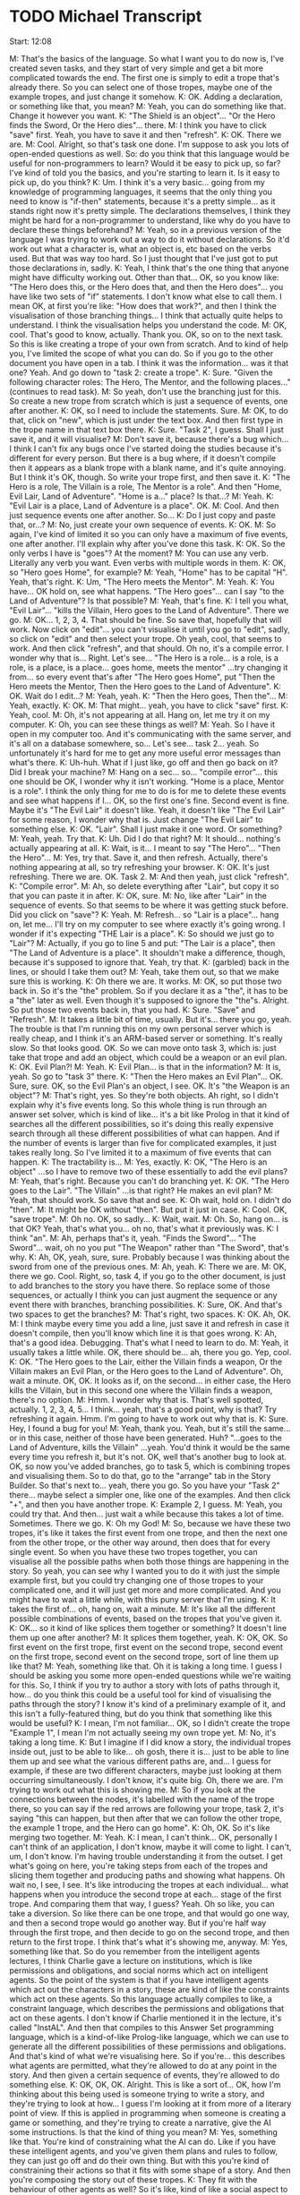 * TODO Michael Transcript

Start: 12:08

M: That's the basics of the language. So what I want you to do now is, I've created seven tasks, and they start of very simple and get a bit more complicated towards the end. The first one is simply to edit a trope that's already there. So you can select one of those tropes, maybe one of the example tropes, and just change it somehow.
K: OK. Adding a declaration, or something like that, you mean?
M: Yeah, you can do something like that. Change it however you want.
K: "The Shield is an object"... "Or the Hero finds the Sword, Or the Hero dies"... there.
M: I think you have to click "save" first. Yeah, you have to save it and then "refresh".
K: OK. There we are.
M: Cool. Alright, so that's task one done. I'm suppose to ask you lots of open-ended questions as well. So: do you think that this language would be useful for non-programmers to learn? Would it be easy to pick up, so far? I've kind of told you the basics, and you're starting to learn it. Is it easy to pick up, do you think?
K: Um. I think it's a very basic... going from my knowledge of programming languages, it seems that the only thing you need to know is "if-then" statements, because it's a pretty simple... as it stands right now it's pretty simple. The declarations themselves, I think they might be hard for a non-programmer to understand, like why do you have to declare these things beforehand?
M: Yeah, so in a previous version of the language I was trying to work out a way to do it without declarations. So it'd work out what a character is, what an object is, etc based on the verbs used. But that was way too hard. So I just thought that I've just got to put those declarations in, sadly.
K: Yeah, I think that's the one thing that anyone might have difficulty working out. Other than that... OK, so you know like: "The Hero does this, or the Hero does that, and then the Hero does"... you have like two sets of "if" statements. I don't know what else to call them. I mean OK, at first you're like: "How does that work?", and then I think the visualisation of those branching things... I think that actually quite helps to understand. I think the visualisation helps you understand the code.
M: OK, cool. That's good to know, actually. Thank you. OK, so on to the next task. So this is like creating a trope of your own from scratch. And to kind of help you, I've limited the scope of what you can do. So if you go to the other document you have open in a tab. I think it was the information... was it that one? Yeah. And go down to "task 2: create a trope".
K: Sure. "Given the following character roles: The Hero, The Mentor, and the following places..." (continues to read task).
M: So yeah, don't use the branching just for this. So create a new trope from scratch which is just a sequence of events, one after another.
K: OK, so I need to include the statements. Sure.
M: OK, to do that, click on "new", which is just under the text box. And then first type in the trope name in that text box there.
K: Sure. "Task 2", I guess. Shall I just save it, and it will visualise?
M: Don't save it, because there's a bug which... I think I can't fix any bugs once I've started doing the studies because it's different for every person. But there is a bug where, if it doesn't compile then it appears as a blank trope with a blank name, and it's quite annoying. But I think it's OK, though. So write your trope first, and then save it.
K: "The Hero is a role, The Villain is a role, The Mentor is a role". And then "Home, Evil Lair, Land of Adventure". "Home is a..." place? Is that...?
M: Yeah.
K: "Evil Lair is a place, Land of Adventure is a place". OK.
M: Cool. And then just sequence events one after another. So...
K: Do I just copy and paste that, or...?
M: No, just create your own sequence of events.
K: OK.
M: So again, I've kind of limited it so you can only have a maximum of five events, one after another. I'll explain why after you've done this task.
K: OK. So the only verbs I have is "goes"? At the moment?
M: You can use any verb. Literally any verb you want. Even verbs with multiple words in them.
K: OK, so "Hero goes Home", for example?
M: Yeah, "Home" has to be capital "H". Yeah, that's right.
K: Um, "The Hero meets the Mentor".
M: Yeah.
K: You have... OK hold on, see what happens. "The Hero goes"... can I say "to the Land of Adventure"? Is that possible?
M: Yeah, that's fine.
K: I tell you what, "Evil Lair"... "kills the Villain, Hero goes to the Land of Adventure". There we go.
M: OK... 1, 2, 3, 4. That should be fine. So save that, hopefully that will work. Now click on "edit"... you can't visualise it until you go to "edit", sadly, so click on "edit" and then select your trope. Oh yeah, cool, that seems to work. And then click "refresh", and that should. Oh no, it's a compile error. I wonder why that is... Right. Let's see... "The Hero is a role... is a role, is a role, is a place, is a place... goes home, meets the mentor" ...try changing it from... so every event that's after "The Hero goes Home", put "Then the Hero meets the Mentor, Then the Hero goes to the Land of Adventure".
K: OK. Wait do I edit...?
M: Yeah, yeah.
K: "Then the Hero goes, Then the"...
M: Yeah, exactly.
K: OK.
M: That might... yeah, you have to click "save" first.
K: Yeah, cool.
M: Oh, it's not appearing at all. Hang on, let me try it on my computer.
K: Oh, you can see these things as well?
M: Yeah. So I have it open in my computer too. And it's communicating with the same server, and it's all on a database somewhere, so... Let's see... task 2... yeah. So unfortunately it's hard for me to get any more useful error messages than what's there.
K: Uh-huh. What if I just like, go off and then go back on it? Did I break your machine?
M: Hang on a sec... so... "compile error"... this one should be OK, I wonder why it isn't working. "Home is a place, Mentor is a role". I think the only thing for me to do is for me to delete these events and see what happens if I... OK, so the first one's fine. Second event is fine. Maybe it's "The Evil Lair" it doesn't like. Yeah, it doesn't like "The Evil Lair" for some reason, I wonder why that is. Just change "The Evil Lair" to something else.
K: OK. "Lair". Shall I just make it one word. Or something?
M: Yeah, yeah. Try that.
K: Uh. Did I do that right?
M: It should... nothing's actually appearing at all.
K: Wait, is it... I meant to say "The Hero"... "Then the Hero"...
M: Yes, try that. Save it, and then refresh. Actually, there's nothing appearing at all, so try refreshing your browser.
K: OK. It's just refreshing. There we are. OK. Task 2.
M: And then yeah, just click "refresh".
K: "Compile error".
M: Ah, so delete everything after "Lair", but copy it so that you can paste it in after.
K: OK, sure.
M: No, like after "Lair" in the sequence of events. So that seems to be where it was getting stuck before. Did you click on "save"?
K: Yeah.
M: Refresh... so "Lair is a place"... hang on, let me... I'll try on my computer to see where exactly it's going wrong. I wonder if it's expecting "THE Lair is a place".
K: So should we just go to "Lair"?
M: Actually, if you go to line 5 and put: "The Lair is a place", then "The Land of Adventure is a place". It shouldn't make a difference, though, because it's supposed to ignore that. Yeah, try that.
K: (garbled) back in the lines, or should I take them out?
M: Yeah, take them out, so that we make sure this is working.
K: Oh there we are. It works.
M: OK, so put those two back in. So it's the "the" problem. So if you declare it as a "the", it has to be a "the" later as well. Even though it's supposed to ignore the "the"s. Alright. So put those two events back in, that you had.
K: Sure. "Save" and "Refresh".
M: It takes a little bit of time, usually. But it's... there you go, yeah. The trouble is that I'm running this on my own personal server which is really cheap, and I think it's an ARM-based server or something. It's really slow. So that looks good. OK. So we can move onto task 3, which is: just take that trope and add an object, which could be a weapon or an evil plan.
K: OK. Evil Plan?!
M: Yeah.
K: Evil Plan... is that in the information?
M: It is, yeah. So go to "task 3" there.
K: "Then the Hero makes an Evil Plan"... OK. Sure, sure. OK, so the Evil Plan's an object, I see. OK. It's "the Weapon is an object"?
M: That's right, yes. So they're both objects. Ah right, so I didn't explain why it's five events long. So this whole thing is run through an answer set solver, which is kind of like... it's a bit like Prolog in that it kind of searches all the different possibilities, so it's doing this really expensive search through all these different possibilities of what can happen. And if the number of events is larger than five for complicated examples, it just takes really long. So I've limited it to a maximum of five events that can happen.
K: The tractability is...
M: Yes, exactly.
K: OK, "The Hero is an object" ...so I have to remove two of these essentially to add the evil plans?
M: Yeah, that's right. Because you can't do branching yet.
K: OK. "The Hero goes to the Lair". "The Villain" ...is that right? He makes an evil plan?
M: Yeah, that should work. So save that and see.
K: Oh wait, hold on. I didn't do "then".
M: It might be OK without "then". But put it just in case.
K: Cool. OK, "save trope".
M: Oh no. OK, so sadly...
K: Wait, wait.
M: Oh. So, hang on... is that OK? Yeah, that's what you... oh no, that's what it previously was.
K: I think "an".
M: Ah, perhaps that's it, yeah. "Finds the Sword"... "The Sword"... wait, oh no you put "The Weapon" rather than "The Sword", that's why.
K: Ah, OK, yeah, sure, sure. Probably because I was thinking about the sword from one of the previous ones.
M: Ah, yeah.
K: There we are.
M: OK, there we go. Cool. Right, so, task 4, if you go to the other document, is just to add branches to the story you have there. So replace some of those sequences, or actually I think you can just augment the sequence or any event there with branches, branching possibilities.
K: Sure, OK. And that's two spaces to get the branches?
M: That's right, two spaces.
K: OK. Ah, OK.
M: I think maybe every time you add a line, just save it and refresh in case it doesn't compile, then you'll know which line it is that goes wrong.
K: Ah, that's a good idea. Debugging. That's what I need to learn to do.
M: Yeah, it usually takes a little while. OK, there should be... ah, there you go. Yep, cool.
K: OK. "The Hero goes to the Lair, either the Villain finds a weapon, Or the Villain makes an Evil Plan, or the Hero goes to the Land of Adventure". Oh, wait a minute. OK, OK. It looks as if, on the second... in either case, the Hero kills the Villain, but in this second one where the Villain finds a weapon, there's no option.
M: Hmm. I wonder why that is. That's well spotted, actually. 1, 2, 3, 4, 5... I think... yeah, that's a good point, why is that? Try refreshing it again. Hmm. I'm going to have to work out why that is.
K: Sure. Hey, I found a bug for you!
M: Yeah, thank you. Yeah, but it's still the same... or in this case, neither of those have been generated. Huh? "...goes to the Land of Adventure, kills the Villain" ...yeah. You'd think it would be the same every time you refresh it, but it's not. OK, well that's another bug to look at. OK, so now you've added branches, go to task 5, which is combining tropes and visualising them. So to do that, go to the "arrange" tab in the Story Builder. So that's next to... yeah, there you go. So you have your "Task 2" there... maybe select a simpler one, like one of the examples. And then click "+", and then you have another trope.
K: Example 2, I guess.
M: Yeah, you could try that. And then... just wait a while because this takes a lot of time. Sometimes. There we go.
K: Oh my God!
M: So, because we have these two tropes, it's like it takes the first event from one trope, and then the next one from the other trope, or the other way around, then does that for every single event. So when you have these two tropes together, you can visualise all the possible paths when both those things are happening in the story. So yeah, you can see why I wanted you to do it with just the simple example first, but you could try changing one of those tropes to your complicated one, and it will just get more and more complicated. And you might have to wait a little while, with this puny server that I'm using.
K: It takes the first of... oh, hang on, wait a minute.
M: It's like all the different possible combinations of events, based on the tropes that you've given it.
K: OK... so it kind of like splices them together or something? It doesn't line them up one after another?
M: It splices them together, yeah.
K: OK, OK. So first event on the first trope, first event on the second trope, second event on the first trope, second event on the second trope, sort of line them up like that?
M: Yeah, something like that. Oh it is taking a long time. I guess I should be asking you some more open-ended questions while we're waiting for this. So, I think if you try to author a story with lots of paths through it, how... do you think this could be a useful tool for kind of visualising the paths through the story? I know it's kind of a preliminary example of it, and this isn't a fully-featured thing, but do you think that something like this would be useful?
K: I mean, I'm not familiar... OK, so I didn't create the trope "Example 1", I mean I'm not actually seeing my own trope yet.
M: No, it's taking a long time.
K: But I imagine if I did know a story, the individual tropes inside out, just to be able to like... oh gosh, there it is... just to be able to line them up and see what the various different paths are, and... I guess for example, if these are two different characters, maybe just looking at them occurring simultaneously. I don't know, it's quite big. Oh, there we are. I'm trying to work out what this is showing me.
M: So if you look at the connections between the nodes, it's labelled with the name of the trope there, so you can say if the red arrows are following your trope, task 2, it's saying "this can happen, but then after that we can follow the other trope, the example 1 trope, and the Hero can go home".
K: Oh, OK. So it's like merging two together.
M: Yeah.
K: I mean, I can't think... OK, personally I can't think of an application, I don't know, maybe it will come to light. I can't, um, I don't know. I'm having trouble understanding it from the outset. I get what's going on here, you're taking steps from each of the tropes and slicing them together and producing paths and showing what happens. Oh wait no, I see, I see. It's like introducing the tropes at each individual... what happens when you introduce the second trope at each... stage of the first trope. And comparing them that way, I guess? Yeah. Oh so like, you can take a diversion. So like there can be one trope, and that would go one way, and then a second trope would go another way. But if you're half way through the first trope, and then decide to go on the second trope, and then return to the first trope. I think that's what it's showing me, anyway.
M: Yes, something like that. So do you remember from the intelligent agents lectures, I think Charlie gave a lecture on institutions, which is like permissions and obligations, and social norms which act on intelligent agents. So the point of the system is that if you have intelligent agents which act out the characters in a story, these are kind of like the constraints which act on these agents. So this language actually compiles to like, a constraint language, which describes the permissions and obligations that act on these agents. I don't know if Charlie mentioned it in the lecture, it's called "InstAL". And then that compiles to this Answer Set programming language, which is a kind-of-like Prolog-like language, which we can use to generate all the different possibilities of these permissions and obligations. And that's kind of what we're visualising here. So if you're... this describes what agents are permitted, what they're allowed to do at any point in the story. And then given a certain sequence of events, they're allowed to do something else.
K: OK, OK, OK. Alright. This is like a sort of... OK, how I'm thinking about this being used is someone trying to write a story, and they're trying to look at how... I guess I'm looking at it from more of a literary point of view. If this is applied in programming when someone is creating a game or something, and they're trying to create a narrative, give the AI some instructions. Is that the kind of thing you mean?
M: Yes, something like that. You're kind of constraining what the AI can do. Like if you have these intelligent agents, and you've given them plans and rules to follow, they can just go off and do their own thing. But with this you're kind of constraining their actions so that it fits with some shape of a story. And then you're composing the story out of these tropes.
K: They fit with the behaviour of other agents as well? So it's like, kind of like a social aspect to it.
M: Yes, that's right. Yes.
K: OK, OK.
M: But also the other thing is actually kind of composing the story out of these components, these tropes, which... let's see... so the next task is kind of asking you to create a new trope with a subtrope inside of it. So if you go back to the other document, and it says "Task 6: Tropes within tropes". I'd like you to create a new trope. Well actually, you'd have to create... oh no, yeah. Create a new trope which uses one of the tropes that have already been created previously.
K: OK, alright. Um, so create a new trope.
M: And unfortunately there's another limitation here, which is that the trope has to happen at the end of this trope. Again, I found a bug where it can't happen during the trope, it has to happen at the end.
K: Oh, the subtrope has to be at the end?
M: Yeah.
K: OK, OK. I'll just call it, I don't know... "Use Sub Trope". So OK, question about this then. So the declarations I make in this trope which is using a subtrope. Do I need to make... so for example, suppose the characters in the trope I'm creating now, suppose I have a Hero, a Villain and a Mentor in this trope.
M: So, automatically, by default they kind of refer to the same characters as in the other trope. Again, in a previous version I had it so that you could specify that they could be different characters, but that turned out to be too complicated for this. So yeah, any declarations you create here will kind of merge with the other ones. They refer to the same character.
K: OK, so I can say: "The Hero is a role", and it will refer to the same Hero that's in the subtrope?
M: Yes, that's right.
K: "Or the Villain"... no, I'll just keep those two there. And then...
M: "Training is a place"... OK.
K: Not the training... "The Training place is a place".
M: Yep, sounds good.
K: "The Training Place is a place". Um... and "The Fighting Stick is an object".
M: Cool.
K: "The Hero goes to the Training Place, Then the Hero meets the Mentor, The Mentor trains". Wait, can I do "picks up", can it use that?
M: Yes, you can use that, yeah. I think so. Yeah, yeah. Ah yeah, that should work.
K: Ah, and then to include a subtrope, I... what is it?
M: So "Then the" ...and then the name of the subtrope ..."happens".
K: "Then the"... what was the trope called? Task 2. '"Task 2" trope happens'.
M: Yes, that's right, yes. So save that trope. Hopefully that will compile. So click on edit, and if it appears... use subtrope. Yeah. So select that and click refresh. Hopefully. I have a feeling this one's going to take a long time as well, so while that's churning away, I'll ask you... So at the moment, because of this bug it can only happen at the end of a trope. But do you think this is a good way to kind of include these abstractions? Do you think that this method of composing tropes together into a story is a good way to create stories?
K: It's really interesting, because it's like you're subdividing the story into these different modules, and you're developing them independently. I could see there being a placeholder, so... I don't know. I imagine it would be quite cool. Yeah, OK. Just like kind of modularising the story itself. Like into different acts, for example.
M: Yes, exactly.
K: I don't know. It's pretty cool. I think it's pretty helpful.
M: OK, cool. Have you heard of a trope before? Do you know what tropes are?
K: Er, tropes are common, erm, I don't know, like symbols or... not symbols... patterns of a story and they're used commonly across different stories, they're quite... I can't quite think how to explain it. I know what they are in my head.
M: Yeah, that's pretty much what it is. Kind of like commonly occurring themes or patterns in stories. So what's happened here is that because of that five event limit, it's done the four events of the first trope, then it's got as far as the first event of the second trope. So maybe if you edit the... maybe edit this one so it's a bit shorter.
K: OK. "The Mentor trains the Hero". Hold on, let's do that.
M: Yeah. Again, it's taking an awful lot of time. So, you're familiar with tropes... oh, did that refresh? No, you're just moving the browser. So yeah, as you said, tropes are kind of like acts, can be like acts in a play and it seems to be kind of a useful way to divide a story up.
K: Sure, yeah. Because I thought tropes were just like, erm, it could be across the entire story, right, it could be a thread throughout the story?
M: That's right. Even a three act structure of a play, where you always have three acts, that's a trope in itself. It's kind of a pattern which you see in lots of stories. Did that refresh? Oh, no.
K: It's like a cultural... ooh. That's weird.
M: OK, cool. So that's it. The final task is just to... free story creation. Create your own story, again there's that five-event limitation, sadly, otherwise we'd be sitting here all day waiting for it. So just, I don't know, if you click on "arrange", maybe just using the existing tropes, and put some tropes together and see what happens.
K: And this still stays within the five event limit, right?
M: Yes it will, yeah. But I think because it's just merging them, and they're all five events long, it will be OK in this case.
K: OK. Tell you what, I'll see what happens if I... so this is a way of building up stories?
M: Yeah.
K: Oh, I see... branching. Now I see... you're exploring all the different options you can have in as story. Right. I see. And this is where you build your... OK, OK. Now I understand.
M: OK, cool.
K: That took a while. I've used a really big one. (reads the events)
M: It really is painfully slow. And it's frustrating because it's something which looks really simple. I feel like there'd be a simple way to program this which would be way quicker, but it seems like it's part of a PhD that you always have to use these complicated technologies to do something which is research-y, which ends up being a bit janky, like this. But it's still kind of interesting to explore, using these answer set technologies. But yeah, it's incredibly slow because it's doing this really exhaustive search over all these different possibilities.
K: This isn't using something like Prolog? It's using something like Prolog?
M: So AnsProlog, which is like Answer Set programming. So with Answer Set Programming, you have to ground all your variables first, so you know that the variable is always assigned to some value, so that when it does this search, it's always searching for things that have actual values, so obviously you can't guarantee it will terminate, but you're pretty sure it will. And yeah, it's useful for generating lots of different possibilities based on constraints that you've described.
K: OK, OK, OK.
M: I'm going to have to move this to a better server as well, because I've literally used one of the cheapest servers I could, which is, I think it's got an ARM processor, like a 4-core ARM processor. It shouldn't be too bad, but still, I think it's quite slow.
K: Is this at the University of Bath, or is this somewhere else you're hosting this?
M: No, I'm using a service called "Scaleway", which I'm using because it gives you lots of space, but sadly not very beefy processors. But yeah, I could move it to a server at Bath.
K: OK, because I feel like that might be faster or something.
M: I think you're right.
K: Did I do this right?
M: I think so.
K: I'll change it to Task 2... oh, I just cut it short. Why did I do that?
M: I think it's still going to try to compute that. So it still might be working on the previous one. Unless... if you refresh the page, and then do the same thing again, I think we'll find out.
K: Alright.
M: Yeah, it might still be working on the previous one.
K: Oh, here we are.
M: Hey, great. So I guess it got stuck somewhere. OK, cool.
K: Wait, are these just task 2? There's no example 1.
M: Oh, OK. I guess it did task 2, and now... you might have to wait for it to do example 1. Unless... oh no, it's because task 2 is five events long. That's why.
K: There we are. OK, so I just need to get a different one?
M: Yeah. Maybe that was the case with the previous thing. We were waiting for it for ages, but it was just because it was five events long.
K: ...I did that last time, that's boring. Um. "Item Search", what happens there?
M: Hmm. I don't think it's going to change... ah yeah, there you go. Oh. I think it's done what you selected previously. It's working through all the different things you've been selecting, and doing them one after another, because it's kind of queued them up, I think. Ah, there you go. That's... I think that's what you've selected. "Item Search", and then "Example 1". Yeah, that looks good. But I think... I'd say you've done all the tasks now, so that looks good. Is there any kind of general feedback you'd like to give? Obviously this is a kind of... there's lots of bugs, it's really slow, it's kind of a very preliminary version. With that in mind, do you think... how do you think this could be useful?
K: I feel like Aiden would probably give a better answer to this. I don't use Blueprints as like, guides, for narratives anyway, I'm not sure what he uses, I don't know how it works. Anyway...
M: He didn't actually mention Blueprint. He said he was working on games, but...
K: There was some.. I have no idea, I don't do any of this stuff. He just said he was using a thing called... I don't know what it does. But this ability to... maybe if I got more accustomed to the software, I'd understand a bit better. I don't know!
M: So OK, but the idea of tropes and composing stories out of tropes, do you think that's a useful way to create these kind of stories? So you can visualise the branches?
K: Yeah, I think... I imagine the process before using this software would be to write out the story itself and translate that into some computer code with tropes. I mean, OK, so I've written one short story in my lifetime.
M: OK, yeah.
K: I've never written anything for guiding AI. But dividing up a story into tropes. I guess there would have to be a translation process when the story's written to the actual thing you're building on the computer. But then I guess that's quite cool because you get to play with your own ideas, and it's like an extension of your own cognition. I don't know. I don't think I have much else to say on that.
M: That's cool, I think I've got plenty of useful information from you. At the very least, I definitely know about some more bugs that I need to squash.

